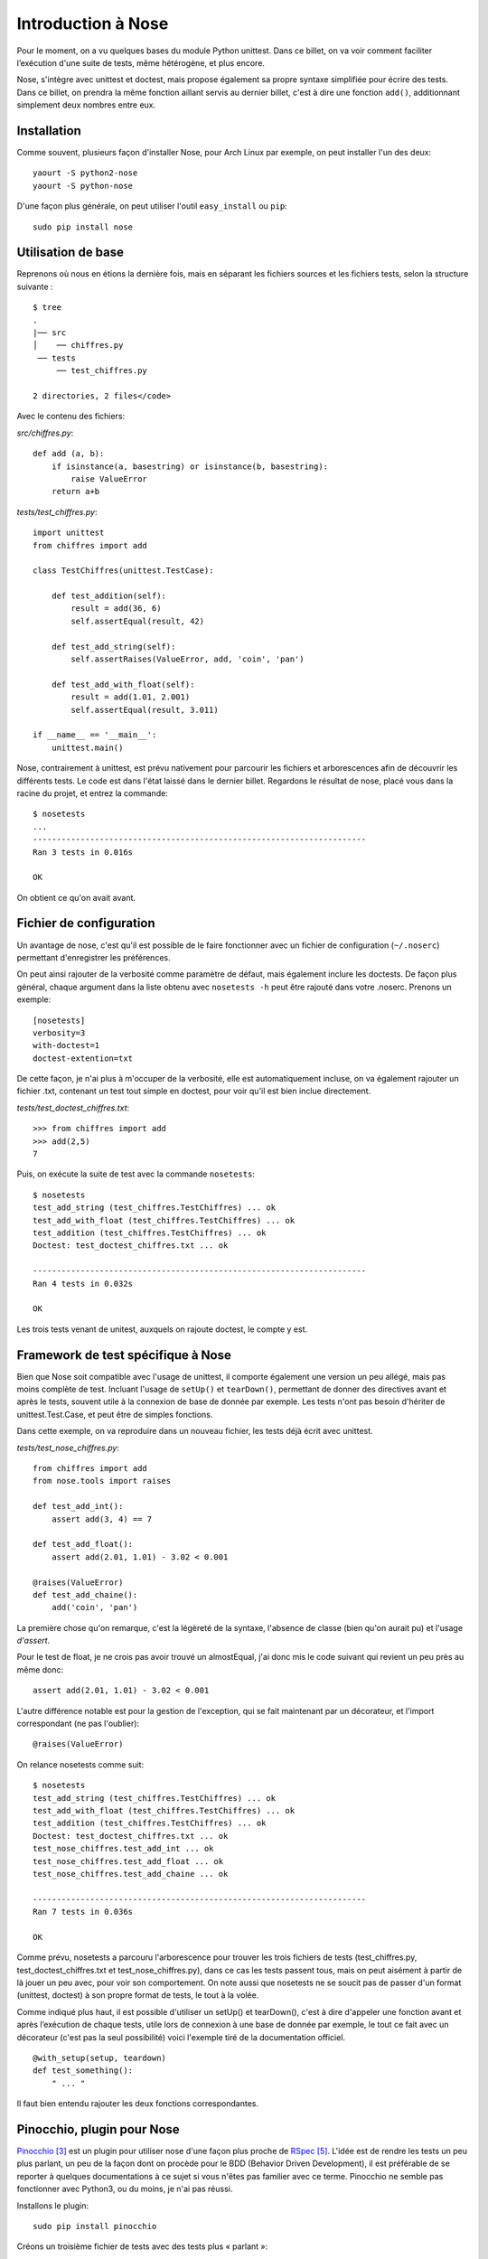 .. _nose:

Introduction à Nose
===================

Pour le moment, on a vu quelques bases du module Python unittest. Dans ce
billet, on va voir comment faciliter l’exécution d'une suite de tests, même
hétérogène, et plus encore.

Nose, s'intègre avec unittest et doctest, mais propose également
sa propre syntaxe simplifiée pour écrire des tests. Dans ce billet, on prendra
la même fonction aillant servis au dernier billet, c'est à dire une fonction
``add()``, additionnant simplement deux nombres entre eux.

Installation
------------

Comme souvent, plusieurs façon d'installer Nose, pour Arch Linux par exemple,
on peut installer l'un des deux::

    yaourt -S python2-nose
    yaourt -S python-nose

D'une façon plus générale, on peut utiliser l'outil ``easy_install`` ou ``pip``::

    sudo pip install nose

Utilisation de base
-------------------

Reprenons où nous en étions la dernière fois, mais en séparant les fichiers
sources et les fichiers tests, selon la structure suivante :

::

    $ tree
    .
    |── src
    │    ── chiffres.py
     ── tests
         ── test_chiffres.py

    2 directories, 2 files</code>

Avec le contenu des fichiers:

`src/chiffres.py`::

    def add (a, b):
        if isinstance(a, basestring) or isinstance(b, basestring):
            raise ValueError
        return a+b

`tests/test_chiffres.py`::

    import unittest
    from chiffres import add

    class TestChiffres(unittest.TestCase):

        def test_addition(self):
            result = add(36, 6)
            self.assertEqual(result, 42)

        def test_add_string(self):
            self.assertRaises(ValueError, add, 'coin', 'pan')

        def test_add_with_float(self):
            result = add(1.01, 2.001)
            self.assertEqual(result, 3.011)

    if __name__ == '__main__':
        unittest.main()

Nose, contrairement à unittest, est prévu nativement pour parcourir les
fichiers et arborescences afin de découvrir les différents tests.  Le code est
dans l'état laissé dans le dernier billet. Regardons le résultat de nose, placé
vous dans la racine du projet, et entrez la commande::

    $ nosetests
    ...
    ----------------------------------------------------------------------
    Ran 3 tests in 0.016s

    OK

On obtient ce qu'on avait avant.

Fichier de configuration
------------------------

Un avantage de nose, c'est qu'il est possible de le faire fonctionner avec un
fichier de configuration (``~/.noserc``) permettant d'enregistrer les
préférences.

On peut ainsi rajouter de la verbosité comme paramètre de défaut, mais
également inclure les doctests. De façon plus général, chaque argument dans la
liste obtenu avec ``nosetests -h`` peut être rajouté dans votre .noserc.
Prenons un exemple::

    [nosetests]
    verbosity=3
    with-doctest=1
    doctest-extention=txt

De cette façon, je n'ai plus à m'occuper de la verbosité, elle est
automatiquement incluse, on va également rajouter un fichier .txt, contenant un
test tout simple en doctest, pour voir qu'il est bien inclue directement.

`tests/test_doctest_chiffres.txt`::

    >>> from chiffres import add
    >>> add(2,5)
    7

Puis, on exécute la suite de test avec la commande ``nosetests``::

    $ nosetests
    test_add_string (test_chiffres.TestChiffres) ... ok
    test_add_with_float (test_chiffres.TestChiffres) ... ok
    test_addition (test_chiffres.TestChiffres) ... ok
    Doctest: test_doctest_chiffres.txt ... ok

    ----------------------------------------------------------------------
    Ran 4 tests in 0.032s

    OK

Les trois tests venant de unitest, auxquels on rajoute doctest, le compte y est.

Framework de test spécifique à Nose
-----------------------------------

Bien que Nose soit compatible avec l'usage de unittest, il comporte également
une version un peu allégé, mais pas moins complète de test. Incluant l'usage de
``setUp()`` et ``tearDown()``, permettant de donner des directives avant et
après le tests, souvent utile à la connexion de base de donnée par exemple. Les
tests n'ont pas besoin d'hériter de unittest.Test.Case, et peut être de simples
fonctions.

Dans cette exemple, on va reproduire dans un nouveau fichier, les tests déjà
écrit avec unittest.

`tests/test_nose_chiffres.py`::

    from chiffres import add
    from nose.tools import raises

    def test_add_int():
        assert add(3, 4) == 7

    def test_add_float():
        assert add(2.01, 1.01) - 3.02 < 0.001

    @raises(ValueError)
    def test_add_chaine():
        add('coin', 'pan')

La première chose qu'on remarque, c'est la légèreté de la syntaxe, l'absence de
classe (bien qu'on aurait pu) et l'usage *d'assert*.

Pour le test de float, je ne crois pas avoir trouvé un almostEqual, j'ai donc
mis le code suivant qui revient un peu près au même donc::

    assert add(2.01, 1.01) - 3.02 < 0.001

L'autre différence notable est pour la gestion de l'exception, qui se fait
maintenant par un décorateur, et l'import correspondant (ne pas l'oublier)::

    @raises(ValueError)

On relance nosetests comme suit::

    $ nosetests
    test_add_string (test_chiffres.TestChiffres) ... ok
    test_add_with_float (test_chiffres.TestChiffres) ... ok
    test_addition (test_chiffres.TestChiffres) ... ok
    Doctest: test_doctest_chiffres.txt ... ok
    test_nose_chiffres.test_add_int ... ok
    test_nose_chiffres.test_add_float ... ok
    test_nose_chiffres.test_add_chaine ... ok

    ----------------------------------------------------------------------
    Ran 7 tests in 0.036s

    OK

Comme prévu, nosetests a parcouru l'arborescence pour trouver les trois
fichiers de tests (test_chiffres.py, test_doctest_chiffres.txt et
test_nose_chiffres.py), dans ce cas les tests passent tous, mais on peut aisément
à partir de là jouer un peu avec, pour voir son comportement. On note
aussi que nosetests ne se soucit pas de passer d'un format (unittest, doctest)
à son propre format de tests, le tout à la volée.

Comme indiqué plus haut, il est possible d'utiliser un setUp() et tearDown(),
c'est à dire d'appeler une fonction avant et après l’exécution de chaque tests,
utile lors de connexion à une base de donnée par exemple, le tout ce fait avec
un décorateur (c'est pas la seul possibilité) voici l'exemple tiré de la
documentation officiel.

::

    @with_setup(setup, teardown)
    def test_something():
        " ... "

Il faut bien entendu rajouter les deux fonctions correspondantes.

Pinocchio, plugin pour Nose
---------------------------

`Pinocchio`_ [3]_ est un plugin pour utiliser nose d'une façon plus proche de
`RSpec`_ [5]_.  L'idée est de rendre les tests un peu plus parlant, un peu de la façon
dont on procède pour le BDD (Behavior Driven Development), il est préférable de se
reporter à quelques documentations à ce sujet si vous n'êtes pas familier avec
ce terme. Pinocchio ne semble pas fonctionner avec Python3, ou du moins, je
n'ai pas réussi.

Installons le plugin::

    sudo pip install pinocchio

Créons un troisième fichier de tests avec des tests plus « parlant »::

    from chiffres import add
    from nose.tools import raises

    def test_should_add_two_integer():
        assert add(3, 4) == 7

    def test_should_add_two_float():
        assert add(2.01, 1.01) - 3.02 < 0.001

    @raises(ValueError)
    def test_should_raise_an_exception_with_two_string():
        add('coin', 'pan')</code>

Deux possibilités, soit on utilise la commande suivante::

    nosetests --with-spec --spec-color --spec-doctests

Ou plus simplement, on rajoute dans son fichier de configuration comme suit::

    [nosetests]
    verbosity=3
    with-doctest=1
    doctest-extension=txt
    with-spec=1
    spec-color=1
    spec-doctests=1

On exécute maintenant (dans l'exemple, je force l'usage pour python 2.7,
n'aillant pas réussi l'autre, et que Arch Linux fonctionne avec Python 3.x par
défaut)

::

    $ nosetests-2.7

    Chiffres
    - add string
    - add with float
    - addition

    test_doctest_chiffres.txt
    - add(2,5) returns 7

    Nose chiffres
    - add int
    - add float
    - add chaine

    Spec chiffres
    - should add two integer
    - should add two float
    - should raise an exception with two string

    ----------------------------------------------------------------------
    Ran 10 tests in 0.040s

    OK

Bien qu'il n'apparaît pas ici, la sortie différencie les erreurs des bons
tests avec les couleurs rouge/vert, et rajoutant un gros (ERROR) si besoin.

L'important à remarquer, c'est la lisibilité des tests pour spec, dont il est
conseillé de faire des phrases qui ont un sens. L'exemple n'est certainement
pas le plus parlant pour ce genre de tests, mais afin d'en garder une
continuité, j'ai préféré garder toujours le même exemple.

Pour donner un exemple de sortie comportant une erreur::

    $ nosetests-2.7

    Chiffres
    - add string
    - add with float
    - addition

    test_doctest_chiffres.txt
    - add(2,5) returns 7

    Nose chiffres
    - add int
    - add float
    - add chaine

    Spec chiffres
    - should add two integer
    - should add two float
    - should raise an exception with two string (ERROR)

    ======================================================================
    ERROR: test_spec_chiffres.test_should_raise_an_exception_with_two_string
    ----------------------------------------------------------------------
    Traceback (most recent call last):
      File "/usr/lib/python2.7/site-packages/nose-1.0.0-py2.7.egg/nose/case.py",
      line 187, in runTest
        self.test(*self.arg)
      File "/usr/lib/python2.7/site-packages/nose-1.0.0-py2.7.egg/nose/tools.py",
      line 80, in newfunc
        func(*arg, **kw)
      File "/home/nicolas/exo/chiffres/tests/test_spec_chiffres.py", line 15, in test_should_raise_an_exception_with_two_string
        add('coin', 'pan')
      File "/home/nicolas/exo/chiffres/src/chiffres.py", line 5, in add
        raise ValueError
    ValueError

    ----------------------------------------------------------------------
    Ran 10 tests in 0.041s

    FAILED (errors=1)

Pinocchio peut répondre à un besoin de faire des tests un peu différents, si le
plugin fait ce qu'on lui demande, il ne semble pas être très activement
maintenu. La raison est certainement que ce plugin ne correspond plus vraiment
à un besoin, et que l'approche vu dans le prochain chapitre est plus pertinante
pour ce type de développement. On y verra deux projets bien plus à jour et
maintenu. Pour aller plus loin avec ce plugin, [une documentation][4] est à
disposition.

Conclusion
----------

Ce billet devrait faire découvrir un outil fort pratique pour effectuer des
tests unitaires avec Python, et nous en avons vu qu'une petite partie de ses
capacités. Il vient avec beaucoup de fonctionnalités et des plugins tiers. Les
Plugins nativement prévu pour Nose sont compatible avec Python3, ce qui n'est
pas toujours le cas avec les plugins tiers.


.. _`Pinocchio`: https://github.com/infrared/pinocchio
.. _`une documentation`: http://darcs.idyll.org/~t/projects/pinocchio/doc/
.. _`RSpec`: http://en.wikipedia.org/wiki/RSpec

.. [3] https://github.com/infrared/pinocchio
.. [4] http://darcs.idyll.org/~t/projects/pinocchio/doc/
.. [5] http://en.wikipedia.org/wiki/RSpec
